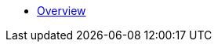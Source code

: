 * xref:index.adoc[Overview]

//* link:#overview[Overview]
//* link:#getting-started[Getting Started]
//** link:#getting-started-using-cli[CLI-specific instructions]
//** link:#choose-learning-path[Choosing the Learning Path]
//* link:#react-client[React Client]
//** link:#getting-started-with-react-client[Creating a Starter Client]
//** link:#react-client-further-learning[Where Do I Go From Here?]
//** link:#react-client-technologies[Technologies Overview]
//** link:#supported-browsers[Supported Browsers]
//** link:#creating-react-components[Creating React Components]
//** link:#observable-state-with-mobx[Observable State with MobX]
//** link:#routing-and-menu[Routing and Menu]
//** link:#forms[Forms]
//** link:#i18n[I18n]
//** link:#customizing-theme[Customizing Theme]
//** link:#backend-model[Backend Model]
//** link:#synchronizing-project-model[{antDesign_base}]
//** link:#security[Security]
//** link:#building-the-client[Building the Client]
//** link:#react-client-configuration[Configuration]
//* link:#react-native-client[React Native Client]
//** link:#react-native-client-getting-started[Getting Started with React Native Client]
//** link:#technologies-1[Technologies]
//** link:#react-native-further-learning[Where Do I Go From Here?]
//* link:#jmix-react-core[Jmix React Core Components]
//** link:#cubaappprovider[CubaAppProvider]
//** link:#mainstore[MainStore]
//** link:#datacollectionstore[DataCollectionStore]
//** link:#ClientSideDataCollectionStore[ClientSideDataCollectionStore]
//** link:#datainstancestore[DataInstanceStore]
//** link:#api-reference[API Reference]
//* link:#jmix-react-ui[Jmix React UI Components]
//** link:#entityproperty[EntityProperty]
//** link:#formfield[FormField]
//** link:#entityeditor[EntityEditor]
//** link:#nestedentityfield[NestedEntityField]
//** link:#nestedentitiestablefield[NestedEntitiesTableField]
//** link:#fileupload[FileUpload]
//** link:#imagepreview[ImagePreview]
//** link:#datatable[DataTable]
//** link:#api-reference-1[API Reference]
//* link:#typescript-sdk[TypeScript SDK]
//** link:#entities[Entities]
//** link:#enums[Enums]
//* link:#generator-reference[Frontend Generator Reference]
//** link:#commands-description[Commands Description]
//* link:#rest-api[REST API]
//
//* _Libraries API Reference_
//** link:api-reference/jmix-rest-js/index.html[Jmix REST^]
//** link:api-reference/jmix-react-core/index.html[Jmix React Core^]
//** link:api-reference/jmix-react-ui/index.html[Jmix React UI^]
